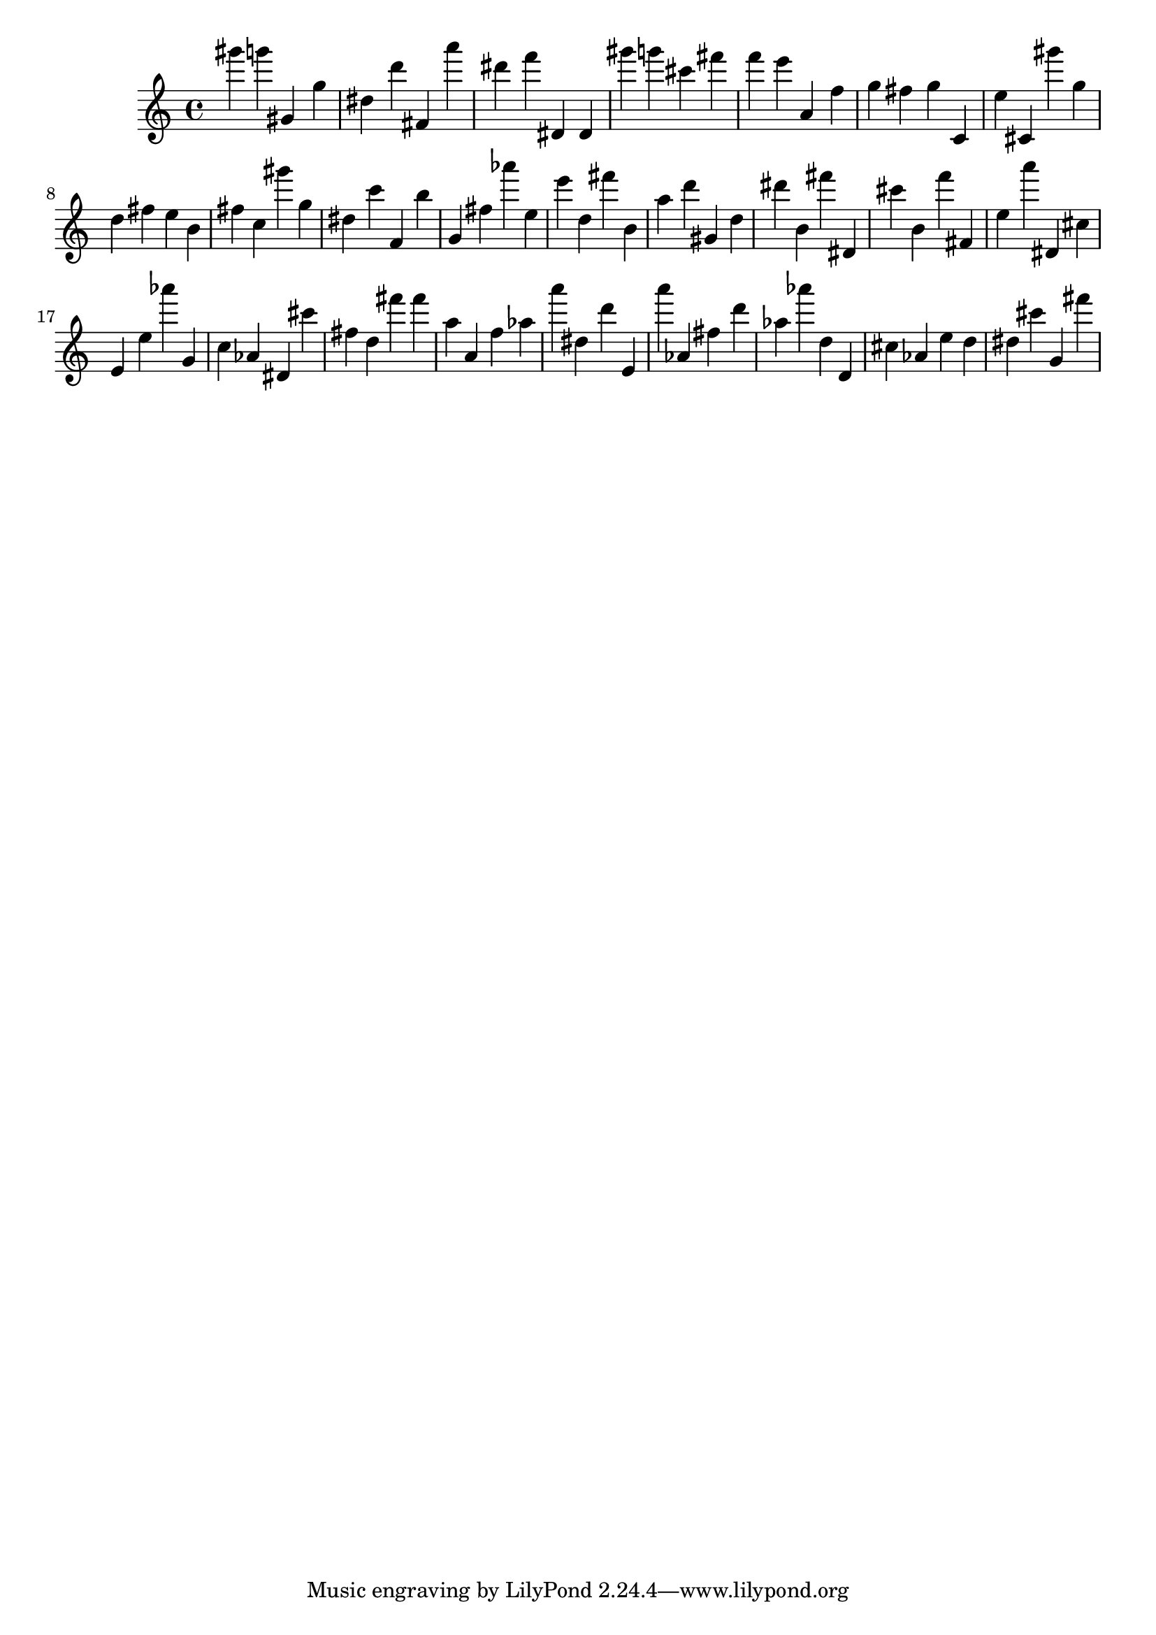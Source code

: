 \version "2.18.2"
\score {

{
\clef treble
gis''' g''' gis' g'' dis'' d''' fis' a''' dis''' f''' dis' dis' gis''' g''' cis''' fis''' f''' e''' a' f'' g'' fis'' g'' c' e'' cis' gis''' g'' d'' fis'' e'' b' fis'' c'' gis''' g'' dis'' c''' f' b'' g' fis'' as''' e'' e''' d'' fis''' b' a'' d''' gis' d'' dis''' b' fis''' dis' cis''' b' f''' fis' e'' a''' dis' cis'' e' e'' as''' g' c'' as' dis' cis''' fis'' d'' fis''' fis''' a'' a' f'' as'' a''' dis'' d''' e' a''' as' fis'' d''' as'' as''' d'' d' cis'' as' e'' d'' dis'' cis''' g' fis''' 
}

 \midi { }
 \layout { }
}